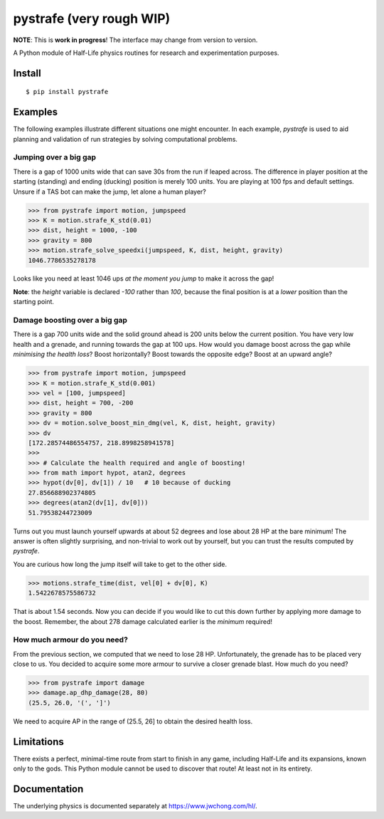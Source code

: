 =========================
pystrafe (very rough WIP)
=========================

**NOTE**: This is **work in progress**! The interface may change from version to
version.

A Python module of Half-Life physics routines for research and experimentation
purposes.

Install
=======

::

   $ pip install pystrafe

Examples
========

The following examples illustrate different situations one might encounter. In
each example, `pystrafe` is used to aid planning and validation of run
strategies by solving computational problems.

Jumping over a big gap
----------------------

There is a gap of 1000 units wide that can save 30s from the run if leaped
across. The difference in player position at the starting (standing) and ending
(ducking) position is merely 100 units. You are playing at 100 fps and default
settings. Unsure if a TAS bot can make the jump, let alone a human player?

.. code:: pycon

   >>> from pystrafe import motion, jumpspeed
   >>> K = motion.strafe_K_std(0.01)
   >>> dist, height = 1000, -100
   >>> gravity = 800
   >>> motion.strafe_solve_speedxi(jumpspeed, K, dist, height, gravity)
   1046.7786535278178

Looks like you need at least 1046 ups *at the moment you jump* to make it across
the gap!

**Note**: the `height` variable is declared `-100` rather than `100`, because
the final position is at a *lower* position than the starting point.

Damage boosting over a big gap
------------------------------

There is a gap 700 units wide and the solid ground ahead is 200 units below the
current position. You have very low health and a grenade, and running towards
the gap at 100 ups. How would you damage boost across the gap while *minimising
the health loss*? Boost horizontally? Boost towards the opposite edge? Boost at
an upward angle?

.. code:: pycon

   >>> from pystrafe import motion, jumpspeed
   >>> K = motion.strafe_K_std(0.001)
   >>> vel = [100, jumpspeed]
   >>> dist, height = 700, -200
   >>> gravity = 800
   >>> dv = motion.solve_boost_min_dmg(vel, K, dist, height, gravity)
   >>> dv
   [172.28574486554757, 218.8998258941578]
   >>> 
   >>> # Calculate the health required and angle of boosting!
   >>> from math import hypot, atan2, degrees
   >>> hypot(dv[0], dv[1]) / 10   # 10 because of ducking
   27.856688902374805
   >>> degrees(atan2(dv[1], dv[0]))
   51.79538244723009

Turns out you must launch yourself upwards at about 52 degrees and lose about 28
HP at the bare minimum! The answer is often slightly surprising, and non-trivial
to work out by yourself, but you can trust the results computed by `pystrafe`.

You are curious how long the jump itself will take to get to the other side.

.. code:: pycon

   >>> motions.strafe_time(dist, vel[0] + dv[0], K)
   1.5422678575586732

That is about 1.54 seconds. Now you can decide if you would like to cut this
down further by applying more damage to the boost. Remember, the about 278
damage calculated earlier is the *minimum* required!

How much armour do you need?
----------------------------

From the previous section, we computed that we need to lose 28 HP.
Unfortunately, the grenade has to be placed very close to us. You decided to
acquire some more armour to survive a closer grenade blast. How much do you
need?

.. code:: pycon

   >>> from pystrafe import damage
   >>> damage.ap_dhp_damage(28, 80)
   (25.5, 26.0, '(', ']')

We need to acquire AP in the range of (25.5, 26] to obtain the desired health
loss.

.. Ladder speeding
   ---------------
   
   You are working on a run of a Half-Life mod. There is a ladder sloped at a 60
   degrees angle that you must climb as fast as possible. You are skilled at
   looking perfectly upwards and holding A and W keys at the same time to speed
   through a ladder at 400 ups. Are you sure this is the optimal approach this time
   around?
   
   .. code:: pycon
   
      >>> from pystrafe import ladder
      >>> ladder.best_yaw()
      TODO
      >>> ladder.best_pitch()
      TODO
   
   Looks like you need BXT's `bxt_hud_viewangles` to nail down these viewangles.

Limitations
===========

There exists a perfect, minimal-time route from start to finish in any game,
including Half-Life and its expansions, known only to the gods. This Python
module cannot be used to discover that route! At least not in its entirety.

Documentation
=============

.. Visit the documentation at https://matherunner.github.io/pystrafe/.

The underlying physics is documented separately at https://www.jwchong.com/hl/.

